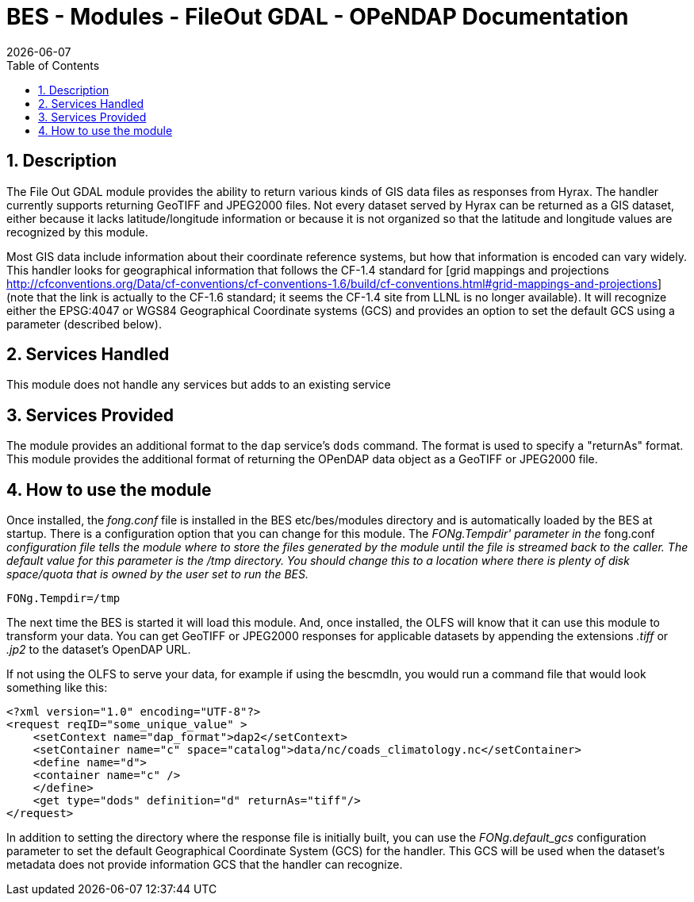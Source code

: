= BES - Modules - FileOut GDAL - OPeNDAP Documentation
:Leonard Porrello <lporrel@gmail.com>:
{docdate}
:numbered:
:toc:

== Description

The File Out GDAL module provides the ability to return various kinds of
GIS data files as responses from Hyrax. The handler currently supports
returning GeoTIFF and JPEG2000 files. Not every dataset served by Hyrax
can be returned as a GIS dataset, either because it lacks
latitude/longitude information or because it is not organized so that
the latitude and longitude values are recognized by this module.

Most GIS data include information about their coordinate reference
systems, but how that information is encoded can vary widely. This
handler looks for geographical information that follows the CF-1.4
standard for [grid mappings and projections
http://cfconventions.org/Data/cf-conventions/cf-conventions-1.6/build/cf-conventions.html#grid-mappings-and-projections]
(note that the link is actually to the CF-1.6 standard; it seems the
CF-1.4 site from LLNL is no longer available). It will recognize either
the EPSG:4047 or WGS84 Geographical Coordinate systems (GCS) and
provides an option to set the default GCS using a parameter (described
below).

== Services Handled

This module does not handle any services but adds to an existing service

== Services Provided

The module provides an additional format to the `dap` service's `dods`
command. The format is used to specify a "returnAs" format. This module
provides the additional format of returning the OPenDAP data object as a
GeoTIFF or JPEG2000 file.

== How to use the module

Once installed, the _fong.conf_ file is installed in the BES
etc/bes/modules directory and is automatically loaded by the BES at
startup. There is a configuration option that you can change for this
module. The _FONg.Tempdir' parameter in the_ fong.conf _configuration
file tells the module where to store the files generated by the module
until the file is streamed back to the caller. The default value for
this parameter is the /tmp directory. You should change this to a
location where there is plenty of disk space/quota that is owned by the
user set to run the BES._

-----------------
FONg.Tempdir=/tmp
-----------------

The next time the BES is started it will load this module. And, once
installed, the OLFS will know that it can use this module to transform
your data. You can get GeoTIFF or JPEG2000 responses for applicable
datasets by appending the extensions _.tiff_ or _.jp2_ to the dataset's
OpenDAP URL.

If not using the OLFS to serve your data, for example if using the
bescmdln, you would run a command file that would look something like
this:

--------------------------------------------------------------------------------------
<?xml version="1.0" encoding="UTF-8"?>
<request reqID="some_unique_value" >
    <setContext name="dap_format">dap2</setContext>
    <setContainer name="c" space="catalog">data/nc/coads_climatology.nc</setContainer>
    <define name="d">
    <container name="c" />
    </define>
    <get type="dods" definition="d" returnAs="tiff"/>
</request>
--------------------------------------------------------------------------------------

In addition to setting the directory where the response file is
initially built, you can use the _FONg.default_gcs_ configuration
parameter to set the default Geographical Coordinate System (GCS) for
the handler. This GCS will be used when the dataset's metadata does not
provide information GCS that the handler can recognize.
